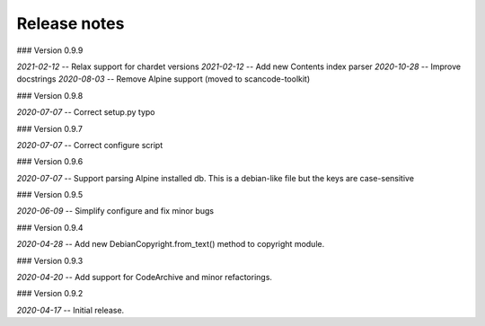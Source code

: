 Release notes
-------------


### Version 0.9.9 

*2021-02-12* -- Relax support for chardet versions
*2021-02-12* -- Add new Contents index parser
*2020-10-28* -- Improve docstrings
*2020-08-03* -- Remove Alpine support (moved to scancode-toolkit)


### Version 0.9.8

*2020-07-07* -- Correct setup.py typo


### Version 0.9.7

*2020-07-07* -- Correct configure script


### Version 0.9.6

*2020-07-07* -- Support parsing Alpine installed db. This is a debian-like file but the keys are case-sensitive 


### Version 0.9.5

*2020-06-09* -- Simplify configure and fix minor bugs


### Version 0.9.4

*2020-04-28* -- Add new DebianCopyright.from_text() method to copyright module.


### Version 0.9.3

*2020-04-20* -- Add support for CodeArchive and minor refactorings.


### Version 0.9.2

*2020-04-17* -- Initial release.


